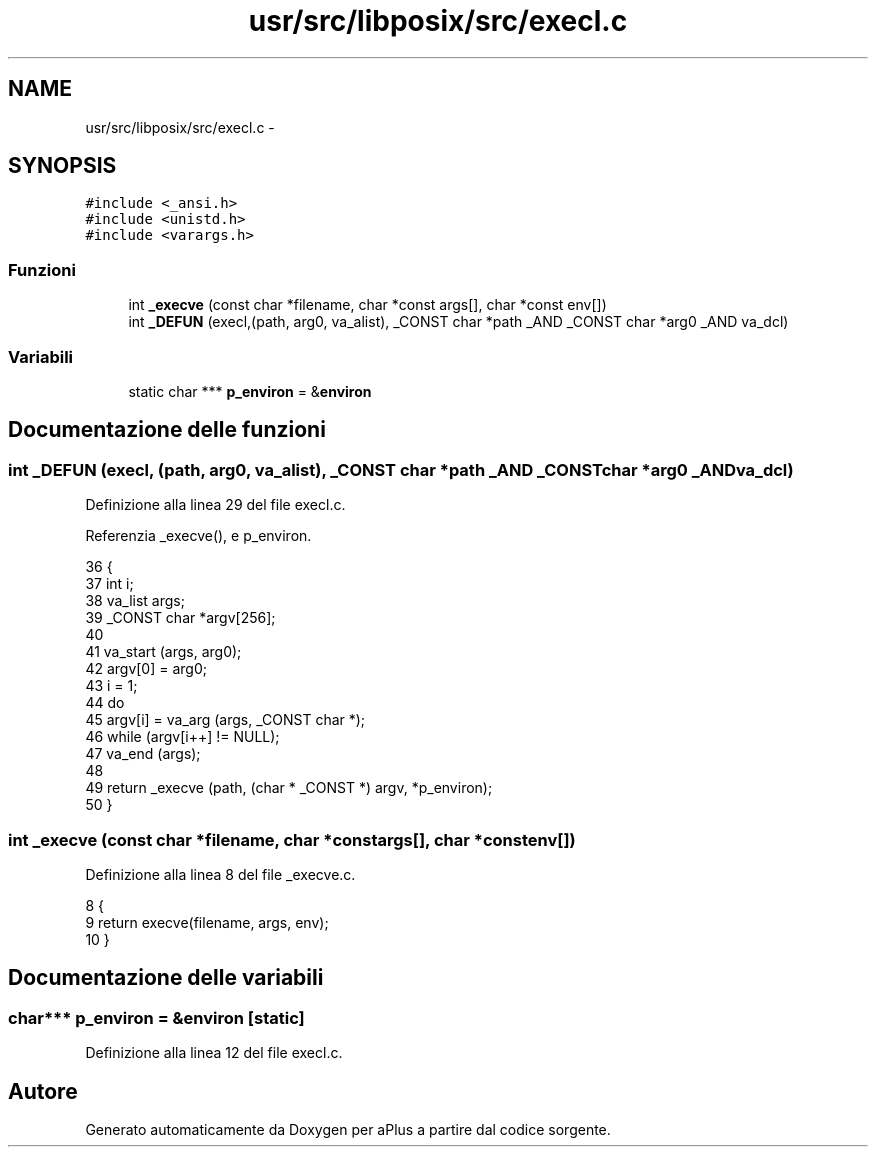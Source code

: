 .TH "usr/src/libposix/src/execl.c" 3 "Dom 9 Nov 2014" "Version 0.1" "aPlus" \" -*- nroff -*-
.ad l
.nh
.SH NAME
usr/src/libposix/src/execl.c \- 
.SH SYNOPSIS
.br
.PP
\fC#include <_ansi\&.h>\fP
.br
\fC#include <unistd\&.h>\fP
.br
\fC#include <varargs\&.h>\fP
.br

.SS "Funzioni"

.in +1c
.ti -1c
.RI "int \fB_execve\fP (const char *filename, char *const args[], char *const env[])"
.br
.ti -1c
.RI "int \fB_DEFUN\fP (execl,(path, arg0, va_alist), _CONST char *path _AND _CONST char *arg0 _AND va_dcl)"
.br
.in -1c
.SS "Variabili"

.in +1c
.ti -1c
.RI "static char *** \fBp_environ\fP = &\fBenviron\fP"
.br
.in -1c
.SH "Documentazione delle funzioni"
.PP 
.SS "int _DEFUN (execl, (path, arg0, va_alist), _CONST char *path _AND _CONST char *arg0 _ANDva_dcl)"

.PP
Definizione alla linea 29 del file execl\&.c\&.
.PP
Referenzia _execve(), e p_environ\&.
.PP
.nf
36 {
37   int i;
38   va_list args;
39   _CONST char *argv[256];
40 
41   va_start (args, arg0);
42   argv[0] = arg0;
43   i = 1;
44   do
45       argv[i] = va_arg (args, _CONST char *);
46   while (argv[i++] != NULL);
47   va_end (args);
48 
49   return _execve (path, (char * _CONST  *) argv, *p_environ);
50 }
.fi
.SS "int _execve (const char *filename, char *constargs[], char *constenv[])"

.PP
Definizione alla linea 8 del file _execve\&.c\&.
.PP
.nf
8                                                                          {
9     return execve(filename, args, env);
10 }
.fi
.SH "Documentazione delle variabili"
.PP 
.SS "char*** p_environ = &\fBenviron\fP\fC [static]\fP"

.PP
Definizione alla linea 12 del file execl\&.c\&.
.SH "Autore"
.PP 
Generato automaticamente da Doxygen per aPlus a partire dal codice sorgente\&.
